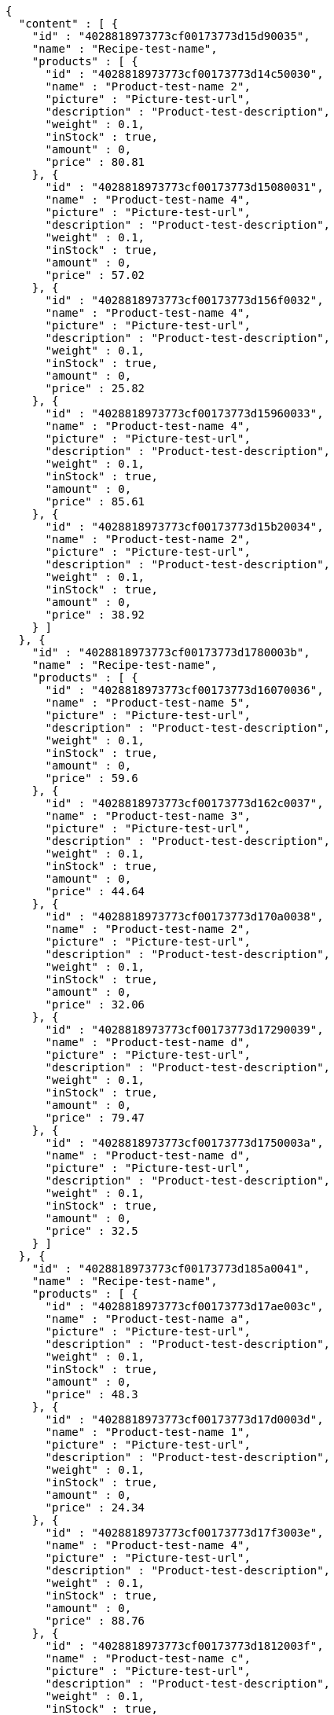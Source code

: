[source,options="nowrap"]
----
{
  "content" : [ {
    "id" : "4028818973773cf00173773d15d90035",
    "name" : "Recipe-test-name",
    "products" : [ {
      "id" : "4028818973773cf00173773d14c50030",
      "name" : "Product-test-name 2",
      "picture" : "Picture-test-url",
      "description" : "Product-test-description",
      "weight" : 0.1,
      "inStock" : true,
      "amount" : 0,
      "price" : 80.81
    }, {
      "id" : "4028818973773cf00173773d15080031",
      "name" : "Product-test-name 4",
      "picture" : "Picture-test-url",
      "description" : "Product-test-description",
      "weight" : 0.1,
      "inStock" : true,
      "amount" : 0,
      "price" : 57.02
    }, {
      "id" : "4028818973773cf00173773d156f0032",
      "name" : "Product-test-name 4",
      "picture" : "Picture-test-url",
      "description" : "Product-test-description",
      "weight" : 0.1,
      "inStock" : true,
      "amount" : 0,
      "price" : 25.82
    }, {
      "id" : "4028818973773cf00173773d15960033",
      "name" : "Product-test-name 4",
      "picture" : "Picture-test-url",
      "description" : "Product-test-description",
      "weight" : 0.1,
      "inStock" : true,
      "amount" : 0,
      "price" : 85.61
    }, {
      "id" : "4028818973773cf00173773d15b20034",
      "name" : "Product-test-name 2",
      "picture" : "Picture-test-url",
      "description" : "Product-test-description",
      "weight" : 0.1,
      "inStock" : true,
      "amount" : 0,
      "price" : 38.92
    } ]
  }, {
    "id" : "4028818973773cf00173773d1780003b",
    "name" : "Recipe-test-name",
    "products" : [ {
      "id" : "4028818973773cf00173773d16070036",
      "name" : "Product-test-name 5",
      "picture" : "Picture-test-url",
      "description" : "Product-test-description",
      "weight" : 0.1,
      "inStock" : true,
      "amount" : 0,
      "price" : 59.6
    }, {
      "id" : "4028818973773cf00173773d162c0037",
      "name" : "Product-test-name 3",
      "picture" : "Picture-test-url",
      "description" : "Product-test-description",
      "weight" : 0.1,
      "inStock" : true,
      "amount" : 0,
      "price" : 44.64
    }, {
      "id" : "4028818973773cf00173773d170a0038",
      "name" : "Product-test-name 2",
      "picture" : "Picture-test-url",
      "description" : "Product-test-description",
      "weight" : 0.1,
      "inStock" : true,
      "amount" : 0,
      "price" : 32.06
    }, {
      "id" : "4028818973773cf00173773d17290039",
      "name" : "Product-test-name d",
      "picture" : "Picture-test-url",
      "description" : "Product-test-description",
      "weight" : 0.1,
      "inStock" : true,
      "amount" : 0,
      "price" : 79.47
    }, {
      "id" : "4028818973773cf00173773d1750003a",
      "name" : "Product-test-name d",
      "picture" : "Picture-test-url",
      "description" : "Product-test-description",
      "weight" : 0.1,
      "inStock" : true,
      "amount" : 0,
      "price" : 32.5
    } ]
  }, {
    "id" : "4028818973773cf00173773d185a0041",
    "name" : "Recipe-test-name",
    "products" : [ {
      "id" : "4028818973773cf00173773d17ae003c",
      "name" : "Product-test-name a",
      "picture" : "Picture-test-url",
      "description" : "Product-test-description",
      "weight" : 0.1,
      "inStock" : true,
      "amount" : 0,
      "price" : 48.3
    }, {
      "id" : "4028818973773cf00173773d17d0003d",
      "name" : "Product-test-name 1",
      "picture" : "Picture-test-url",
      "description" : "Product-test-description",
      "weight" : 0.1,
      "inStock" : true,
      "amount" : 0,
      "price" : 24.34
    }, {
      "id" : "4028818973773cf00173773d17f3003e",
      "name" : "Product-test-name 4",
      "picture" : "Picture-test-url",
      "description" : "Product-test-description",
      "weight" : 0.1,
      "inStock" : true,
      "amount" : 0,
      "price" : 88.76
    }, {
      "id" : "4028818973773cf00173773d1812003f",
      "name" : "Product-test-name c",
      "picture" : "Picture-test-url",
      "description" : "Product-test-description",
      "weight" : 0.1,
      "inStock" : true,
      "amount" : 0,
      "price" : 29.67
    }, {
      "id" : "4028818973773cf00173773d182c0040",
      "name" : "Product-test-name 5",
      "picture" : "Picture-test-url",
      "description" : "Product-test-description",
      "weight" : 0.1,
      "inStock" : true,
      "amount" : 0,
      "price" : 31.71
    } ]
  } ],
  "pageable" : {
    "sort" : {
      "sorted" : false,
      "unsorted" : true,
      "empty" : true
    },
    "offset" : 0,
    "pageNumber" : 0,
    "pageSize" : 3,
    "paged" : true,
    "unpaged" : false
  },
  "totalPages" : 2,
  "totalElements" : 5,
  "last" : false,
  "size" : 3,
  "number" : 0,
  "sort" : {
    "sorted" : false,
    "unsorted" : true,
    "empty" : true
  },
  "numberOfElements" : 3,
  "first" : true,
  "empty" : false
}
----